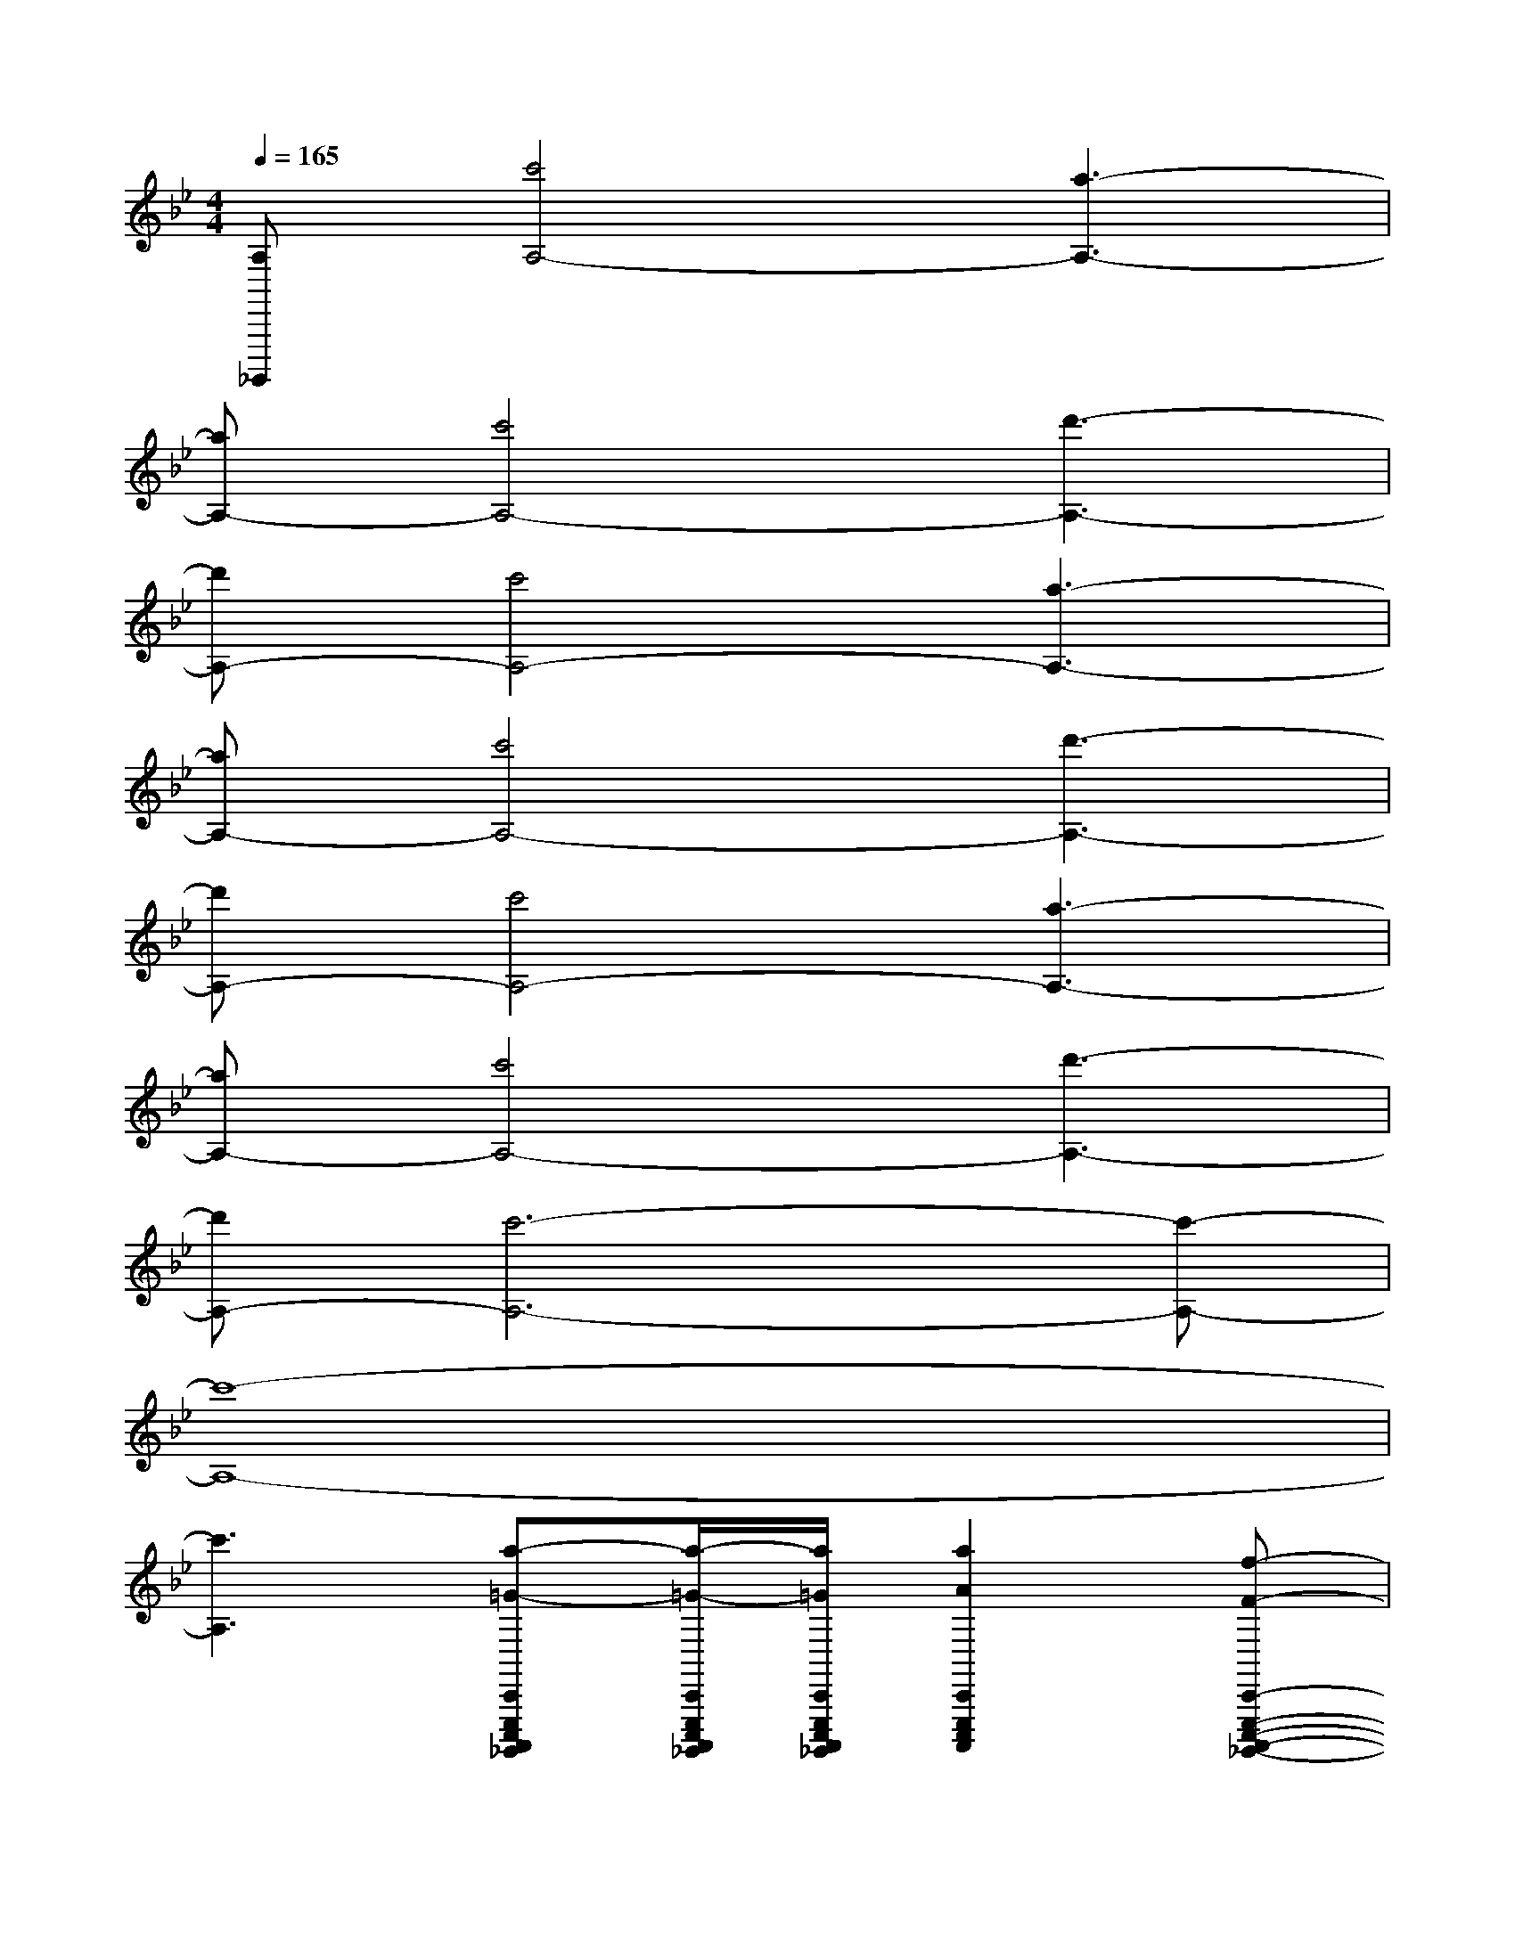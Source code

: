 X:1
T:
M:4/4
L:1/8
Q:1/4=165
K:Bb%2flats
V:1
[A,_G,,,,][c'4A,4-][a3-A,3-]|
[aA,-][c'4A,4-][d'3-A,3-]|
[d'A,-][c'4A,4-][a3-A,3-]|
[aA,-][c'4A,4-][d'3-A,3-]|
[d'A,-][c'4A,4-][a3-A,3-]|
[aA,-][c'4A,4-][d'3-A,3-]|
[d'A,-][c'6-A,6-][c'-A,-]|
[c'8-A,8-]|
[c'3A,3][a-=G-C,,E,,,C,,,A,,,,_G,,,,][a/2-=G/2-C,,/2E,,,/2C,,,/2A,,,,/2_G,,,,/2][a/2=G/2C,,/2E,,,/2C,,,/2A,,,,/2_G,,,,/2][a2A2C,,2E,,,2C,,,2A,,,,2][f-F-C,,-E,,,-C,,,-A,,,,-_G,,,,-]|
[f-F-C,,E,,,C,,,A,,,,_G,,,,-][f/2-F/2-C,,/2-E,,,/2-C,,,/2-A,,,,/2-_G,,,,/2][f/2-F/2C,,/2E,,,/2C,,,/2A,,,,/2][fAC,,E,,,C,,,A,,,,][a-=GC,,E,,,C,,,A,,,,_G,,,,-][aAC,,E,,,C,,,A,,,,_G,,,,][a2c2C,,2E,,,2C,,,2A,,,,2][f-A-C,,-E,,,-C,,,-A,,,,-_G,,,,-]|
[f-A-C,,E,,,C,,,A,,,,_G,,,,][f-AC,,E,,,C,,,A,,,,][fAC,,E,,,C,,,A,,,,][a=GC,,E,,,C,,,A,,,,][aAC,,E,,,C,,,A,,,,][a2A2C,,2E,,,2C,,,2A,,,,2][f-F-C,,-E,,,-C,,,-A,,,,-]|
[fF-C,,E,,,C,,,A,,,,][d'FC,,E,,,C,,,A,,,,][d'g-C,,E,,,C,,,A,,,,][d'g-C,,-E,,,-C,,,-A,,,,-][=e'g-C,,_E,,,C,,,A,,,,][c'gC,,E,,,C,,,A,,,,][=bf-C,,E,,,C,,,A,,,,][af-C,,-E,,,-C,,,-A,,,,-]|
[=b-f-C,,E,,,C,,,A,,,,][=bfC,,E,,,C,,,A,,,,][=eC,,_E,,,C,,,A,,,,_G,,,,][=EC,,_E,,,C,,,A,,,,][=GC,,E,,,C,,,A,,,,][A-C,,E,,,C,,,A,,,,_G,,,,][AC,,E,,,C,,,A,,,,][F-C,,E,,,C,,,A,,,,_G,,,,]|
[F-C,,E,,,C,,,A,,,,][F/2-C,,/2-E,,,/2-C,,,/2-A,,,,/2-_G,,,,/2][F/2C,,/2E,,,/2C,,,/2A,,,,/2_G,,,,/2][AC,,E,,,C,,,A,,,,][=GC,,E,,,C,,,A,,,,_G,,,,][AC,,E,,,C,,,A,,,,][c/2-C,,/2-E,,,/2-C,,,/2-A,,,,/2-_G,,,,/2][c/2-C,,/2E,,,/2C,,,/2A,,,,/2_G,,,,/2][cC,,E,,,C,,,A,,,,][A-C,,-E,,,-C,,,-A,,,,_G,,,,]|
[A-C,,E,,,C,,,A,,,,][AC,,E,,,C,,,A,,,,_G,,,,][AC,,E,,,C,,,A,,,,][=GC,,E,,,C,,,A,,,,_G,,,,][AC,,E,,,C,,,A,,,,][c-C,,-E,,,-C,,,-A,,,,_G,,,,][cC,,E,,,C,,,A,,,,][F-C,,-E,,,-C,,,-A,,,,_G,,,,]|
[F-C,,E,,,C,,,A,,,,][FC,,E,,,C,,,A,,,,_G,,,,][=g-C,,E,,,C,,,A,,,,][g-C,,-E,,,-C,,,-A,,,,_G,,,,][=g-C,,E,,,C,,,A,,,,][gC,,E,,,C,,,A,,,,_G,,,,][f-C,,E,,,C,,,A,,,,][f-C,,-E,,,-C,,,-A,,,,_G,,,,]